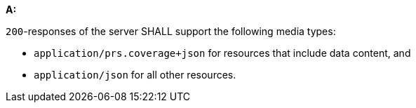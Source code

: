 [[req_covjson_definition]]

[requirement,type="general",id="/req/covjson/definition", label="/req/covjson/definition"]
====
*A:* 

`200`-responses of the server SHALL support the following media types:



* `application/prs.coverage+json` for resources that include data content, and

* `application/json` for all other resources.

====
